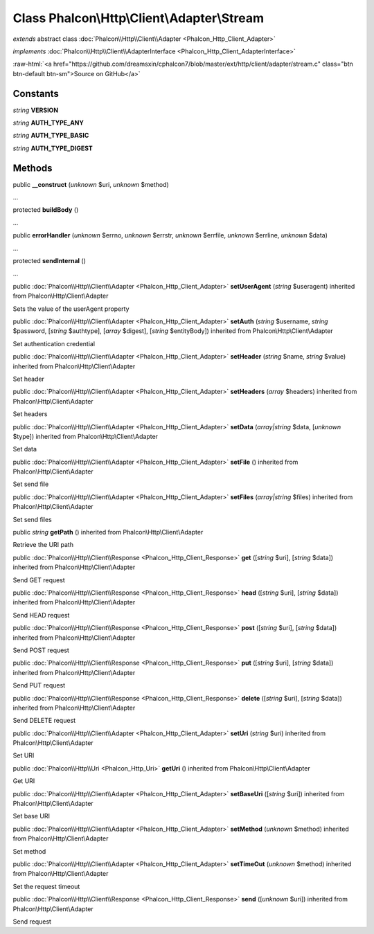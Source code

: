 Class **Phalcon\\Http\\Client\\Adapter\\Stream**
================================================

*extends* abstract class :doc:`Phalcon\\Http\\Client\\Adapter <Phalcon_Http_Client_Adapter>`

*implements* :doc:`Phalcon\\Http\\Client\\AdapterInterface <Phalcon_Http_Client_AdapterInterface>`

.. role:: raw-html(raw)
   :format: html

:raw-html:`<a href="https://github.com/dreamsxin/cphalcon7/blob/master/ext/http/client/adapter/stream.c" class="btn btn-default btn-sm">Source on GitHub</a>`




Constants
---------

*string* **VERSION**

*string* **AUTH_TYPE_ANY**

*string* **AUTH_TYPE_BASIC**

*string* **AUTH_TYPE_DIGEST**

Methods
-------

public  **__construct** (*unknown* $uri, *unknown* $method)

...


protected  **buildBody** ()

...


public  **errorHandler** (*unknown* $errno, *unknown* $errstr, *unknown* $errfile, *unknown* $errline, *unknown* $data)

...


protected  **sendInternal** ()

...


public :doc:`Phalcon\\Http\\Client\\Adapter <Phalcon_Http_Client_Adapter>`  **setUserAgent** (*string* $useragent) inherited from Phalcon\\Http\\Client\\Adapter

Sets the value of the userAgent property



public :doc:`Phalcon\\Http\\Client\\Adapter <Phalcon_Http_Client_Adapter>`  **setAuth** (*string* $username, *string* $password, [*string* $authtype], [*array* $digest], [*string* $entityBody]) inherited from Phalcon\\Http\\Client\\Adapter

Set authentication credential



public :doc:`Phalcon\\Http\\Client\\Adapter <Phalcon_Http_Client_Adapter>`  **setHeader** (*string* $name, *string* $value) inherited from Phalcon\\Http\\Client\\Adapter

Set header



public :doc:`Phalcon\\Http\\Client\\Adapter <Phalcon_Http_Client_Adapter>`  **setHeaders** (*array* $headers) inherited from Phalcon\\Http\\Client\\Adapter

Set headers



public :doc:`Phalcon\\Http\\Client\\Adapter <Phalcon_Http_Client_Adapter>`  **setData** (*array|string* $data, [*unknown* $type]) inherited from Phalcon\\Http\\Client\\Adapter

Set data



public :doc:`Phalcon\\Http\\Client\\Adapter <Phalcon_Http_Client_Adapter>`  **setFile** () inherited from Phalcon\\Http\\Client\\Adapter

Set send file



public :doc:`Phalcon\\Http\\Client\\Adapter <Phalcon_Http_Client_Adapter>`  **setFiles** (*array|string* $files) inherited from Phalcon\\Http\\Client\\Adapter

Set send files



public *string*  **getPath** () inherited from Phalcon\\Http\\Client\\Adapter

Retrieve the URI path



public :doc:`Phalcon\\Http\\Client\\Response <Phalcon_Http_Client_Response>`  **get** ([*string* $uri], [*string* $data]) inherited from Phalcon\\Http\\Client\\Adapter

Send GET request



public :doc:`Phalcon\\Http\\Client\\Response <Phalcon_Http_Client_Response>`  **head** ([*string* $uri], [*string* $data]) inherited from Phalcon\\Http\\Client\\Adapter

Send HEAD request



public :doc:`Phalcon\\Http\\Client\\Response <Phalcon_Http_Client_Response>`  **post** ([*string* $uri], [*string* $data]) inherited from Phalcon\\Http\\Client\\Adapter

Send POST request



public :doc:`Phalcon\\Http\\Client\\Response <Phalcon_Http_Client_Response>`  **put** ([*string* $uri], [*string* $data]) inherited from Phalcon\\Http\\Client\\Adapter

Send PUT request



public :doc:`Phalcon\\Http\\Client\\Response <Phalcon_Http_Client_Response>`  **delete** ([*string* $uri], [*string* $data]) inherited from Phalcon\\Http\\Client\\Adapter

Send DELETE request



public :doc:`Phalcon\\Http\\Client\\Adapter <Phalcon_Http_Client_Adapter>`  **setUri** (*string* $uri) inherited from Phalcon\\Http\\Client\\Adapter

Set URI



public :doc:`Phalcon\\Http\\Uri <Phalcon_Http_Uri>`  **getUri** () inherited from Phalcon\\Http\\Client\\Adapter

Get URI



public :doc:`Phalcon\\Http\\Client\\Adapter <Phalcon_Http_Client_Adapter>`  **setBaseUri** ([*string* $uri]) inherited from Phalcon\\Http\\Client\\Adapter

Set base URI



public :doc:`Phalcon\\Http\\Client\\Adapter <Phalcon_Http_Client_Adapter>`  **setMethod** (*unknown* $method) inherited from Phalcon\\Http\\Client\\Adapter

Set method



public :doc:`Phalcon\\Http\\Client\\Adapter <Phalcon_Http_Client_Adapter>`  **setTimeOut** (*unknown* $method) inherited from Phalcon\\Http\\Client\\Adapter

Set the request timeout



public :doc:`Phalcon\\Http\\Client\\Response <Phalcon_Http_Client_Response>`  **send** ([*unknown* $uri]) inherited from Phalcon\\Http\\Client\\Adapter

Send request



